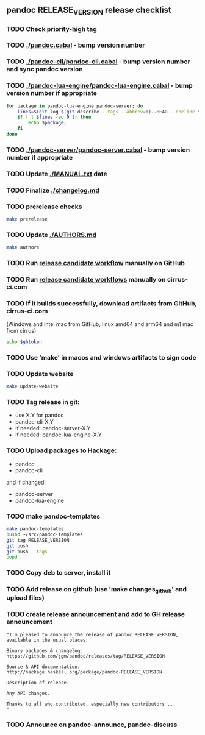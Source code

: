 #+STARTUP: content
** pandoc RELEASE_VERSION release checklist
*** TODO Check [[https://github.com/jgm/pandoc/issues?q=state%3Aopen%20label%3A%22priority%3Ahigh%22%20][priority-high]] tag
*** TODO [[./pandoc.cabal]] - bump version number
*** TODO [[./pandoc-cli/pandoc-cli.cabal]] - bump version number and sync pandoc version
*** TODO [[./pandoc-lua-engine/pandoc-lua-engine.cabal]] - bump version number if appropriate
#+NAME: changed-packages
#+begin_src sh :results silent
for package in pandoc-lua-engine pandoc-server; do
    lines=$(git log $(git describe --tags --abbrev=0)..HEAD --oneline $package | wc -l)
    if ! [ $lines -eq 0 ]; then
        echo $package;
    fi
done
#+end_src
*** TODO [[./pandoc-server/pandoc-server.cabal]] - bump version number if appropriate
*** TODO Update [[./MANUAL.txt]] date
*** TODO Finalize [[./changelog.md]]
*** TODO prerelease checks
#+begin_src sh
make prerelease
#+end_src
*** TODO Update [[./AUTHORS.md]]
#+begin_src sh :results output list org
make authors
#+end_src
*** TODO Run [[https://github.com/jgm/pandoc/actions/workflows/release-candidate.yml][release candidate workflow]] manually on GitHub
*** TODO Run [[https://cirrus-ci.com][release candidate workflows]] manually on cirrus-ci.com
*** TODO If it builds successfully, download artifacts from GitHub, cirrus-ci.com
    (Windows and intel mac from GitHub, linux amd64 and arm64 and m1 mac
    from cirrus)
    #+begin_src sh :var ghtoken=(jgm-authinfo-get "api.github.com" "jgm_pandoc_release")
echo $ghtoken
    #+end_src

*** TODO Use 'make' in macos and windows artifacts to sign code
*** TODO Update website
#+begin_src sh
make update-website
#+end_src
*** TODO Tag release in git:
    - use X.Y for pandoc
    - pandoc-cli-X.Y
    - if needed: pandoc-server-X.Y
    - if needed: pandoc-lua-engine-X.Y
*** TODO Upload packages to Hackage:
    - pandoc
    - pandoc-cli
    and if changed:
    - pandoc-server
    - pandoc-lua-engine
*** TODO make pandoc-templates
#+begin_src sh
make pandoc-templates
pushd ~/src/pandoc-templates
git tag RELEASE_VERSION
git push
git push --tags
popd
#+end_src
*** TODO Copy deb to server, install it
*** TODO Add release on github (use 'make changes_github' and upload files)
*** TODO create release announcement and add to GH release announcement
#+begin_src elisp :results value file :file relann-RELEASE_VERSION
"I'm pleased to announce the release of pandoc RELEASE_VERSION,
available in the usual places:

Binary packages & changelog:
https://github.com/jgm/pandoc/releases/tag/RELEASE_VERSION

Source & API documentation:
http://hackage.haskell.org/package/pandoc-RELEASE_VERSION

Description of release.

Any API changes.

Thanks to all who contributed, especially new contributors ...
"
#+end_src
*** TODO Announce on pandoc-announce, pandoc-discuss

